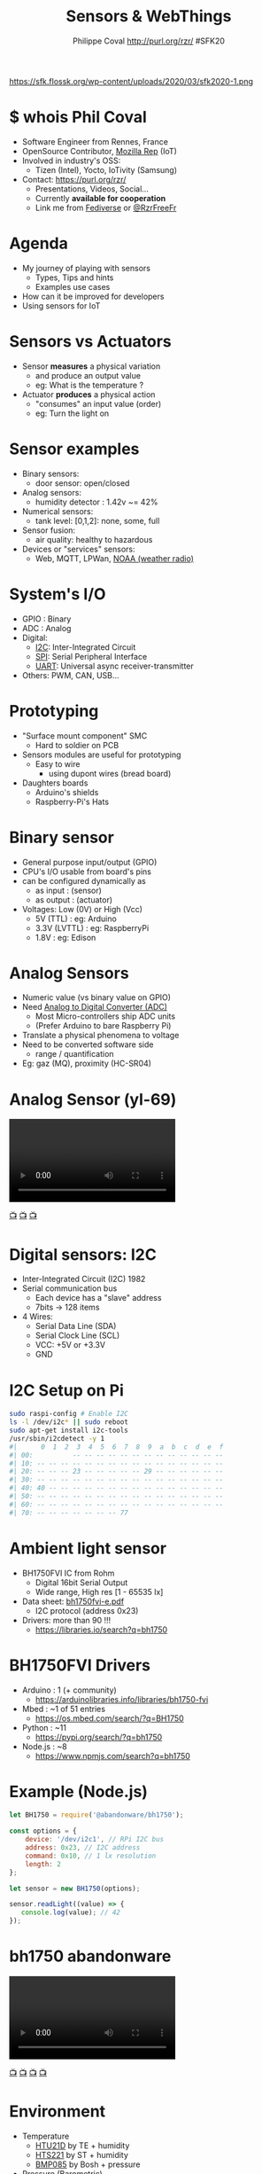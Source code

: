 #+TITLE: Sensors & WebThings
#+AUTHOR: Philippe Coval http://purl.org/rzr/ #SFK20
#+EMAIL: rzr@users.sf.net

#+OPTIONS: num:nil, timestamp:nil, toc:nil, tags:nil, ^:nil, tag:nil, italic:nil
#+REVEAL_DEFAULT_FRAG_STYLE: appear
#+REVEAL_DEFAULT_SLIDE_BACKGROUND: https://flossk.org/wp-content/uploads/2020/08/photo5922555276513358804-1170x780.jpg
#+REVEAL_DEFAULT_SLIDE_BACKGROUND_OPACITY: 0.02
#+REVEAL_HEAD_PREAMBLE: <meta name="description" content="Presentations slides">
#+REVEAL_HLEVEL: 3
#+REVEAL_INIT_OPTIONS: transition:'zoom'
#+REVEAL_POSTAMBLE: <p> Created by Philippe Coval <https://purl.org/rzr/> </p>
#+REVEAL_ROOT: https://cdn.jsdelivr.net/gh/hakimel/reveal.js@3.9.2/
#+REVEAL_SLIDE_FOOTER:
#+REVEAL_SLIDE_HEADER:
#+REVEAL_THEME: night
#+REVEAL_PLUGINS: (highlight)
#+MACRO: tags-on-export (eval (format "%s" (cond ((org-export-derived-backend-p org-export-current-backend 'md) "#+OPTIONS: tags:1") ((org-export-derived-backend-p org-export-current-backend 'reveal) "#+OPTIONS: tags:nil num:nil reveal_single_file:t"))))
#+ATTR_HTML: :width 5% :align right
#  LocalWords:  Accelerometer Geolocation OpenSource AmbientLight OSS

#+ATTR_HTML: :width 5% :align right
https://sfk.flossk.org/wp-content/uploads/2020/03/sfk2020-1.png

* $ whois Phil Coval
  :PROPERTIES:
  :reveal_background: https://media-exp1.licdn.com/dms/image/C5603AQHZX3b3BNWEGA/profile-displayphoto-shrink_100_100/0?e=1606348800&v=beta&t=Bz985KrX1z0GEgJOE4RYfUnAVVryfpT8shSLtKlJLHc
  :reveal_background_opacity: 0.05
  :END:

   #+ATTR_REVEAL: :frag (fade-in fade-in fade-in fade-in)
  - Software Engineer from Rennes, France
  - OpenSource Contributor, [[https://wiki.mozilla.org/User:Rzr][Mozilla Rep]] (IoT)
  - Involved in industry's OSS:
    - Tizen (Intel), Yocto, IoTivity (Samsung)
  - Contact: <https://purl.org/rzr/>
    - Presentations, Videos, Social...
    - Currently *available for cooperation*
    - Link me from [[https://purl.org/rzr/social][Fediverse]] or [[https://twitter.com/RzrFreeFr/status/1308364944988155907][@RzrFreeFr]]
* Agenda
  #+ATTR_REVEAL: :frag (fade-in)
  - My journey of playing with sensors
    - Types, Tips and hints
    - Examples use cases
  - How can it be improved for developers
  - Using sensors for IoT

* Sensors vs Actuators
 :PROPERTIES:
 :reveal_background: https://camo.githubusercontent.com/84e7ac1814c1de29498b0e60e8d221a5ce525b05/68747470733a2f2f692e76696d656f63646e2e636f6d2f766964656f2f3737363639353930352e6a706723#./file/wotxr.jpg
 :reveal_background_opacity: 0.2
 :END:
  #+ATTR_REVEAL: :frag (fade-in)
  - Sensor *measures* a physical variation
    - and produce an output value
    - eg: What is the temperature ?
  - Actuator *produces* a physical action
    - "consumes" an input value (order)
    - eg: Turn the light on

* Sensor examples
  #+ATTR_REVEAL: :frag (fade-in)
  - Binary sensors:
    - door sensor: open/closed
  - Analog sensors:
    - humidity detector : 1.42v ~= 42%
  - Numerical sensors:
    - tank level: [0,1,2]: none, some, full
  - Sensor fusion:
    - air quality: healthy to hazardous
  - Devices or "services" sensors:
    - Web, MQTT, LPWan, [[https://en.wikipedia.org/wiki/National_Oceanic_and_Atmospheric_Administration][NOAA (weather radio)]]

* System's I/O
  :PROPERTIES:
  :reveal_background: https://files.mastodon.social/media_attachments/files/024/468/214/small/a6a906fde2715785.png#./file/NUCLEO-F746ZG_Top.jpg.png
  :reveal_background_opacity: 0.2
  :END:
  #+ATTR_REVEAL: :frag (fade-in)
  - GPIO : Binary
  - ADC : Analog
  - Digital:
    - [[https://en.wikipedia.org/wiki/I%C2%B2C][I2C]]: Inter-Integrated Circuit
    - [[https://en.wikipedia.org/wiki/Serial_Peripheral_Interface][SPI]]: Serial Peripheral Interface
    - [[https://en.wikipedia.org/wiki/Universal_asynchronous_receiver-transmitter][UART]]: Universal async receiver-transmitter
  - Others: PWM, CAN, USB...

* Prototyping
  :PROPERTIES:
  :reveal_background: https://camo.githubusercontent.com/764a65bf532303ff0bc7f007482fbf90d753f568/68747470733a2f2f7062732e7477696d672e636f6d2f6d656469612f44686d5038463458554141515348442e6a7067#
  :reveal_background_opacity: 0.15
  :END:
  #+ATTR_REVEAL: :frag (fade-in)
  - "Surface mount component" SMC
    - Hard to soldier on PCB
  - Sensors modules are useful for prototyping
    - Easy to wire
      - using dupont wires (bread board)
  - Daughters boards
    - Arduino's shields
    - Raspberry-Pi's Hats

* Binary sensor
  :PROPERTIES:
  :reveal_background: https://upload.wikimedia.org/wikipedia/commons/0/09/Electronic-Component-Microswitch.jpg
  :reveal_background_opacity: 0.05
  :END:
  #+ATTR_REVEAL: :frag (fade-in)
  - General purpose input/output (GPIO)
  - CPU's I/O usable from board's pins
  - can be configured dynamically as
    - as input : (sensor)
    - as output : (actuator)
  - Voltages: Low (0V) or High (Vcc)
    - 5V (TTL) : eg: Arduino
    - 3.3V (LVTTL) : eg: RaspberryPi
    - 1.8V : eg: Edison

* Analog Sensors
  :PROPERTIES:
  :reveal_background: https://imgaz.staticbg.com/thumb/large/oaupload/banggood/images/34/8A/a344807b-491a-4243-a436-6c3cd251a433.JPG.webp
  :reveal_background_opacity: 0.05
  :END:

  #+ATTR_REVEAL: :frag (fade-in)
 - Numeric value (vs binary value on GPIO)
 - Need [[https://en.wikipedia.org/wiki/Analog-to-digital_converter][Analog to Digital Converter (ADC)]]
   - Most Micro-controllers ship ADC units
   - (Prefer Arduino to bare Raspberry Pi)
 - Translate a physical phenomena to voltage
 - Need to be converted software side
   - range / quantification
 - Eg: gaz (MQ), proximity (HC-SR04)

* Analog Sensor (yl-69)

@@html:<video controls src="https://peertube.mastodon.host/download/videos/82566ad1-3ff7-4134-9916-5f8b567862cb-720.mp4#https://diode.zone/download/videos/db7dceb5-a5e0-4a6f-b31c-1a4a51b4a4f4-720.mp4#./webthing-iotjs-20181027rzr.mp4" autoplay="false" loop="false"></video>@@

[[https://diode.zone/videos/watch/db7dceb5-a5e0-4a6f-b31c-1a4a51b4a4f4#./webthing-iotjs-20181027rzr.mp4][📺]]
[[https://www.youtube.com/watch?v=ZT1T-B6I3IM&t=4#webthing-iotjs-20181027rzr][📺]]
[[https://purl.org/rzr/videos][📺]]

* Digital sensors: I2C
  :PROPERTIES:
  :reveal_background: https://pbs.twimg.com/media/EOkS9pHW4AEnr9w?format=jpg&name=small
  :reveal_background_opacity: 0.2
  :END:
  #+ATTR_REVEAL: :frag (fade-in)
  - Inter-Integrated Circuit (I2C) 1982
  - Serial communication bus
    - Each device has a "slave" address
    - 7bits -> 128 items
  - 4 Wires:
    - Serial Data Line (SDA)
    - Serial Clock Line (SCL)
    - VCC: +5V or +3.3V
    - GND

* I2C Setup on Pi

#+BEGIN_SRC sh
sudo raspi-config # Enable I2C
ls -l /dev/i2c* || sudo reboot
sudo apt-get install i2c-tools
/usr/sbin/i2cdetect -y 1
#|      0  1  2  3  4  5  6  7  8  9  a  b  c  d  e  f
#| 00:          -- -- -- -- -- -- -- -- -- -- -- -- --
#| 10: -- -- -- -- -- -- -- -- -- -- -- -- -- -- -- --
#| 20: -- -- -- 23 -- -- -- -- -- 29 -- -- -- -- -- --
#| 30: -- -- -- -- -- -- -- -- -- -- -- -- -- -- -- --
#| 40: 40 -- -- -- -- -- -- -- -- -- -- -- -- -- -- --
#| 50: -- -- -- -- -- -- -- -- -- -- -- -- -- -- -- --
#| 60: -- -- -- -- -- -- -- -- -- -- -- -- -- -- -- --
#| 70: -- -- -- -- -- -- -- 77
#+END_SRC

* Ambient light sensor
  :PROPERTIES:
  :reveal_background: https://cdn.instructables.com/ORIG/FV7/XSLY/HLZRHAJF/FV7XSLYHLZRHAJF.jpg
  :reveal_background_opacity: 0.1
  :END:
  #+ATTR_REVEAL: :frag (fade-in)
  - BH1750FVI IC from Rohm
    - Digital 16bit Serial Output
    - Wide range, High res [1 - 65535 lx]
  - Data sheet: [[https://datasheetspdf.com/datasheet/BH1750FVI.html][bh1750fvi-e.pdf]]
    - I2C protocol (address 0x23)
  - Drivers: more than 90 !!!
    - https://libraries.io/search?q=bh1750

* BH1750FVI Drivers
  :PROPERTIES:
  :reveal_background: https://upload.wikimedia.org/wikipedia/commons/thumb/d/d9/Node.js_logo.svg/1920px-Node.js_logo.svg.png
  :reveal_background_opacity: 0.05
  :END:
  #+ATTR_REVEAL: :frag (fade-in)
  - Arduino : 1 (+ community)
    - https://arduinolibraries.info/libraries/bh1750-fvi
  - Mbed : ~1 of 51 entries
    - https://os.mbed.com/search/?q=BH1750
  - Python : ~11
    - https://pypi.org/search/?q=bh1750
  - Node.js : ~8
    - https://www.npmjs.com/search?q=bh1750

* Example (Node.js)
  :PROPERTIES:
  :reveal_background: https://upload.wikimedia.org/wikipedia/commons/thumb/d/d9/Node.js_logo.svg/1920px-Node.js_logo.svg.png
  :reveal_background_opacity: 0.05
  :END:
#+ATTR_REVEAL: :frag (fade-in)
#+BEGIN_SRC js
let BH1750 = require('@abandonware/bh1750');
#+END_SRC
#+ATTR_REVEAL: :frag (fade-in)
#+BEGIN_SRC js
const options = {
    device: '/dev/i2c­1', // RPi I2C bus
    address: 0x23, // I2C address
    command: 0x10, // 1 lx resolution
    length: 2
};
#+END_SRC
#+ATTR_REVEAL: :frag (fade-in)
#+BEGIN_SRC js
let sensor = new BH1750(options);
#+END_SRC
#+ATTR_REVEAL: :frag (fade-in)
#+BEGIN_SRC js
sensor.readLight((value) => {
   console.log(value); // 42
});
#+END_SRC

* bh1750 abandonware
 :PROPERTIES:
 :reveal_background: https://upload.wikimedia.org/wikipedia/commons/8/8a/FOSDEM_logo.svg
 :reveal_background_opacity: 0.2
 :END:

@@html:<video controls src="https://peertube.mastodon.host/download/videos/b4af8d49-20cc-4683-aee4-f9d80fa6df88-720.mp4#https://diode.zone/download/videos/44b3cc89-f83d-41f9-9019-ee118e840864-720.mp4#iotivity-artik-20170204rzr" autoplay="false" loop="false"></video>@@

[[https://diode.zone/videos/watch/44b3cc89-f83d-41f9-9019-ee118e840864#iotivity-artik-20170204rzr][📺]]
[[https://peertube.mastodon.host/videos/watch/6da247f1-0ac7-4204-9a77-c30b815a4d49#iotivity-artik-20170204rzr][📺]]
[[https://www.youtube-nocookie.com/embed/3L6_DbMLJ1k?list=UUgGWtPbelycq8xjbaI1alZg#iotivity-artik-20170204rzr][📺]]
[[https://purl.org/rzr/videos][📺]]

* Environment
 :PROPERTIES:
 :reveal_background: https://camo.githubusercontent.com/6d4d605f38f6bf85cbce7d6891f290a1db328bae/68747470733a2f2f696d672e796f75747562652e636f6d2f76692f53377a7042706e70666c552f302e6a7067
 :reveal_background_opacity: 0.1
 :END:
  #+ATTR_REVEAL: :frag (fade-in)
  - Temperature
    - [[https://www.te.com/global-en/product-CAT-HSC0004.html][HTU21D]] by TE + humidity
    - [[https://www.st.com/resource/en/datasheet/hts221.pdf][HTS221]] by ST + humidity
    - [[https://www.npmjs.com/package/@abandonware/bmp085-sensor][BMP085]] by Bosh + pressure
  - Pressure (Barometric)
    - [[https://www.st.com/resource/en/datasheet/lps25hb.pdf][LPS25HB]] from ST (in RPi sensehat)
  - AirQuality, Gaz, UV
    - SDS011 (UART), MQ-X (Analog) ...

* JS driver for BMPx8x
  :PROPERTIES:
  :reveal_background: https://files.mastodon.social/media_attachments/files/104/682/309/748/183/979/small/c9ce4e8e81b0abf7.png#./file/jerryscript.svg.png
  :reveal_background_opacity: 0.1
  :END:
#+BEGIN_SRC js
var bmp085 = require('@abandonware/bmp085-sensor');
#+END_SRC
#+ATTR_REVEAL: :frag (fade-in)
#+BEGIN_SRC js
var sensor = bmp085({address: 0x77, mode: 3});
#+END_SRC
#+ATTR_REVEAL: :frag (fade-in)
#+BEGIN_SRC js
sensor.calibrate(function (err, data) {
  // ...
  sensor.read(function (err, data) {
  console.log(data);
  // { pressure: 29.9, temp: 42.0 }
  });
});
#+END_SRC

* bmp085 abandonware

@@html:<video controls src="https://peertube.mastodon.host/download/videos/0382749e-1875-4b1a-811e-a1e7f5da7a2c-576.mp4#https://diode.zone/download/videos/4fd3d269-5792-4fa2-862d-c44969280eaa-576.mp4#web-of-things-agriculture-20180712rzr" autoplay="false" loop="false"></video>@@

[[https://peertube.mastodon.host/videos/watch/0382749e-1875-4b1a-811e-a1e7f5da7a2c#web-of-things-agriculture-20180712rzr][📺]]
[[https://www.youtube-nocookie.com/embed/qrFTn0eA8iQ?t=30&list=UUgGWtPbelycq8xjbaI1alZg#web-of-things-agriculture-20180712rzr#][📺]]
[[https://diode.zone/videos/watch/4fd3d269-5792-4fa2-862d-c44969280eaa#web-of-things-agriculture-20180712rzr][📺]]
[[https://purl.org/rzr/videos][📺]]

* Motion sensors
 :PROPERTIES:
 :reveal_background: https://pbs.twimg.com/media/EhjLXAcXgAITsv5?format=jpg&name=large#./MMA845X.png
 :reveal_background_opacity: 0.05
 :END:
 #+ATTR_REVEAL: :frag (fade-in)
  - Accelerometer, Gyroscope, (+Magnetic)
    - Fusion to avoid drift
    - Accurate Orientation, Compass
  - Several devices:
    - [[https://www.st.com/resource/en/datasheet/lsm9ds1.pdf][LSM9DS1]] by ST (with mag)
    - [[https://www.nxp.com/docs/en/data-sheet/MMA8451Q.pdf][MMA845X]] by NXP (3 Axis)
    - [[https://os.mbed.com/users/rzrfreefr/code/rzr-example-mbed/#][FXOS8700Q]] (shipped in NXP K64F)
    - [[https://invensense.tdk.com/products/motion-tracking/6-axis/mpu-6050/][MPU6050]] by TDK (6DoF Gyro+Accel)

* FXOS8700Q (Mbed)
:PROPERTIES:
:reveal_background: https://os.mbed.com/media/uploads/sam_grove/armmbedenabled_grn_trnsbg.png
:reveal_background_opacity: 0.1
:END:

#+BEGIN_SRC C++
#include "mbed.h"
#include "FXOS8700Q.h"

I2C i2c(PTE25, PTE24); // K64F's pins for SDA SDC
#+END_SRC
#+ATTR_REVEAL: :frag (fade-in)
#+BEGIN_SRC js
FXOS8700QAccelerometer acc(i2c, FXOS8700CQ_SLAVE_ADDR1);
#+END_SRC
#+ATTR_REVEAL: :frag (fade-in)
#+BEGIN_SRC js
motion_data_units_t v;
#+END_SRC
#+ATTR_REVEAL: :frag (fade-in)
#+BEGIN_SRC js
acc.enable();
#+END_SRC
#+ATTR_REVEAL: :frag (fade-in)
#+BEGIN_SRC js
acc.getAxis(v);
#+END_SRC
#+ATTR_REVEAL: :frag (fade-in)
#+BEGIN_SRC js
printf("X=%f Y=%f Z=%f\n", v.x, v.y, v.z);
#+END_SRC

* LSM9DS1 IMU
  :PROPERTIES:
  :reveal_background: https://www.raspberrypi.org/homepage-9df4b/static/80536d1af9fbc26cee85650c74a9e979/ae23f/a222a1d657906db95efbca8b8467037fa1a89def_sense-hat-1733x1080-1-1733x1080.jpg
  :reveal_background_opacity: 0.05
  :END:
  #+ATTR_REVEAL: :frag (fade-in)
  - The IMU (inertial measurement unit) sensor
    - combination of three sensors
    - each with an x, y and z axis.
    - 9 dof (degrees of freedom) sensor.
  - Shipped in [[https://www.raspberrypi.org/products/sense-hat][RPi Sensehat]]
  - Supported by [[https://pythonhosted.org/sense-hat/api/][python]] module:
    - set_imu_config(compass, gyro, accel)
    - get_compass/orientation/accelerometer

* Sensehat webthings

@@html:<video controls src="https://peertube.mastodon.host/download/videos/63a1aafa-401b-42c4-a723-a0c16e350b06-1080.mp4#https://diode.zone/download/videos/fed3ff6c-c385-438f-bd88-1f30433c7c29-1080.mp4#./web-of-twins-hubs-ow2con-2020-rzr.mp4" autoplay="false" loop="false"></video>@@

[[https://peertube.mastodon.host/videos/watch/63a1aafa-401b-42c4-a723-a0c16e350b06#web-of-twins-hubs-ow2con-2020-rzr][📺]]
[[https://diode.zone/videos/watch/fed3ff6c-c385-438f-bd88-1f30433c7c29#web-of-twins-hubs-ow2con-2020-rzr][📺]]
[[https://www.youtube.com/watch?list=UUgGWtPbelycq8xjbaI1alZg&v=HPe8eZXkqf4#web-of-twins-hubs-ow2con-2020-rzr#][📺]]
[[https://purl.org/rzr/videos][📺]]

* Drivers mess
  #+ATTR_REVEAL: :frag (fade-in)
  - Many drivers from community
    - use custom API to do same thing
      - highlevel: start, read, fail, stop
  - For many languages and platforms:
    - Linux: Node.js, python
    - RTOS: C/C++ (Arduino, Mbed, NuttX)
  - + Mobile phones API for sensors
    - GPS, Orientation...
  - Even in web browsers !

*   
  :PROPERTIES:
  :reveal_background: https://imgs.xkcd.com/comics/standards.png
  :reveal_background_opacity: .7
  :END:
  
* Sensor API for Web
  #+ATTR_REVEAL: :frag (fade-in)
  - (Mobiles') Sensors exposed to browsers
    - with [[https://developer.mozilla.org/en-US/docs/Web/API/Sensor_APIs][Sensor API]]
  - [[https://w3c.github.io/sensors/][W3C Specification]]:
    - to drive consistency across sensor APIs
    - set of interfaces
    - enable new use cases,
    - speed-up and ease specification
    - implementation of new sensors

* The Web and beyond
  :PROPERTIES:
  :reveal_background: https://upload.wikimedia.org/wikipedia/commons/thumb/b/b2/WWW_logo_by_Robert_Cailliau.svg/1280px-WWW_logo_by_Robert_Cailliau.svg.png
  :reveal_background_opacity: 0.1
  :END:
  #+ATTR_REVEAL: :frag (fade-in)
  - Web is platform agnostic
    - Programmable: server or client side
  - Use JavaScript interpreted language
    - in browser, headless (Node)
    - also supported in Micro Controllers (MCU)

* generic-sensor-lite
  #+ATTR_REVEAL: :frag (fade-in)
  - Lightweight JS implementation of W3C spec
  - https://github.com/rzr/generic-sensors-lite/
  - provide high level API
  - support many Sensors
    - devices and/or simulators
  - target constrained devices (MCU)
  - Several JavaScript runtimes are supported
    - Develop on Linux using Node.js
    - Deploy to MCU running IoT.js

* Generic Sensor flow
  #+ATTR_REVEAL: :frag (fade-in)
  - Create new Sensor objects
    -  with options (frequency)
  - Add callbacks functions
    - onerror, onreading...
  - start: loop on reading
    - object's values are updated on each read
    - onreading() callback called
    - wait next read (frequency opt)
  - stop

* Simulator example
#+ATTR_REVEAL: :frag (fade-in)
#+BEGIN_SRC js
// file: example.js
var GenericSensors = require('generic-sensors-lite');
#+END_SRC
#+ATTR_REVEAL: :frag (fade-in)
#+BEGIN_SRC js
var sensor = new GenericSensors.Geolocation({frequency: 0.42});
#+END_SRC
#+ATTR_REVEAL: :frag (fade-in)
#+BEGIN_SRC js
sensor.onreading = function() {
 console.log("[" + this.latitude + "," + this.longitude + "]");
 this.stop();
};
#+END_SRC
#+ATTR_REVEAL: :frag (fade-in)
#+BEGIN_SRC js
sensor.start()
#+END_SRC
#+ATTR_REVEAL: :frag (fade-in)
#+BEGIN_SRC sh
# Run JS application with Node.js
node example.js
[ 4.20180308, 2.20200923]
#+END_SRC

* Creating new driver
  #+ATTR_REVEAL: :frag (fade-in)
  - Example: Sensor color
    - Ready to be added to generic-sensor-lite
      - without any adaptation
  - Supports:
    - I2C sensor TCS34725
    - Simulator
  - https://github.com/rzr/color-sensor-js/
#+ATTR_REVEAL: :frag (fade-in)
#+BEGIN_SRC js
var sensor = new ColorSensor({controller: "tcs34725"}) // I2C
sensor.onreading = function () {
  console.log('{"color": "' + this.color + '"}') // #badc0d
}
sensor.start()
#+END_SRC

* Color sensor demo

@@html:<video controls src="https://peertube.mastodon.host/download/videos/13749076-c906-44fb-966b-0a2a010c605f-1080.mp4#https://diode.zone/download/videos/e05bc3d5-4bea-4bc9-a814-54577bcc4d46-1080.mp4#webthing-iotjs-aframe-20190209" autoplay="false" loop="false"></video>@@

[[https://diode.zone/videos/watch/e05bc3d5-4bea-4bc9-a814-54577bcc4d46#webthing-iotjs-aframe-20190209][📺]]
[[https://peertube.mastodon.host/videos/watch/13749076-c906-44fb-966b-0a2a010c605f][📺]]
[[https://youtu.be/Y1XaapMsZRY#webthing-iotjs-aframe-20190209][📺]]
[[https://purl.org/rzr/videos][📺]]

* Sensors devices
:PROPERTIES:
:reveal_background: https://camo.githubusercontent.com/603310fbe293778b41d7aa7672fae078d2b58231/68747470733a2f2f7062732e7477696d672e636f6d2f6d656469612f454f6b53397048573441456e7239773f666f726d61743d6a7067232e2f66696c652f6874753231642e6a7067#./HTU21D.png
:reveal_background_opacity: 0.05
:END:
  #+ATTR_REVEAL: :frag (fade-in)
  - Aligned to W3C specs
    - AmbientLight (BH1750)
    - Temperature (BMPX8X or HTU21D)
  - Inspired by W3C specs
    - [[https://github.com/rzr/generic-sensors-lite/issues/14][Humidity (HTU21D)]]
    - [[https://github.com/rzr/color-sensor-js/][Color (TCS34725)]]

* Simulators
  - Accelerometer
  - Battery
  - Geolocation
  - Orientation
  - Proximity
  - more?

* IoT.js : JS runtime
  :PROPERTIES:
  :reveal_background: https://files.mastodon.social/media_attachments/files/104/682/309/748/183/979/small/c9ce4e8e81b0abf7.png#./file/jerryscript.svg.png
  :reveal_background_opacity: 0.1
  :END:
  #+ATTR_REVEAL: :frag (fade-in)
  - Use JerryScript interpreter (ES 5.1)
  - Low footprint: Flash=180+KB RAM=26KB
  - Built in Modules:
    - I/O: GPIO, *ADC*, *I2C*, SPI, UART, PWM
    - Sys: Net, FS/ROM, Crypto...
  - External JS modules from [[https://github.com/jerryscript-project/iotjs-modules][community]]
  - Support: Linux, Tizen, NuttX, TizenRT

* Sensor script on MCU

@@html:<video controls src="https://peertube.mastodon.host/download/videos/6f4615b4-b903-402e-9195-f8f8f42d0349-720.mp4#https://diode.zone/download/videos/b401b9b7-6cf0-45d9-8973-d64011cbeb8e-720.mp4#tizen-rt-lpwan-20180204rzr" autoplay="false" loop="false"></video>@@

[[https://diode.zone/videos/watch/b401b9b7-6cf0-45d9-8973-d64011cbeb8e#tizen-rt-lpwan-20180204rzr][📺]]
[[https://peertube.mastodon.host/videos/watch/6f4615b4-b903-402e-9195-f8f8f42d0349#tizen-rt-lpwan-20180204rzr][📺]]
[[https://youtu.be/S7zpBpnpflU#tizen-rt-lpwan-20180204rzr#][📺]]
[[https://purl.org/rzr/videos][📺]]

* NuttX RTOS
  :PROPERTIES:
  :reveal_background: https://static.developer.sony.com/images/image/v6/s3/uploads/2019/11/NuttX_logo.jpg
  :reveal_background_opacity: 0.1
  :END:
   #+ATTR_REVEAL: :frag (fade-in)
  - RTOS Committed to comply standards
    - POSIX, ANSI C (like Unix, GNU/Linux)
    - File based IO (/dev), BSD sockets (uIP)
  - Released by Gregory Nutt in 2007
  - Incubated by [[https://nuttx.apache.org/][Apache Foundation]]
  - Base of derived projects:
    - TizenRT, PX4, Sony Spresense
  - [[https://nuttx.events][IoT.js supports NuttX]] (watch NuttX2020Con)

* Deploy JS app to MCU
  :PROPERTIES:
  :reveal_background: https://files.mastodon.social/media_attachments/files/024/468/214/small/a6a906fde2715785.png#./file/NUCLEO-F746ZG_Top.jpg.png
  :reveal_background_opacity: .14
  :END:
  #+ATTR_REVEAL: :frag (fade-in)
  - Import IoT.js as NuttX application
  - Deploy application to ROMFS
    - example.js : main (loop) + js modules
  - Add startup script (NSH)
    - start interpreter:
    - iotjs "/rom /... /example.js"
  - Build firmware for supported MCU
    - I use ST Nucleo F746ZG
  - Watch https://nuttx.events 2020

* Going online?
  #+ATTR_REVEAL: :frag (fade-in)
  - Ethics: Please consider privacy and security
  - Several protocols:
    - MQTT, CoAP, HTTP, WebSockets
  - Web Of Things (aka WoT)
    - W3C's Working group
    - Link devices (sensors, actuators)
  - FLOSS: [[https://iot.mozilla.org][WebThings]] smart-home platform

* WebThings
   :PROPERTIES:
   :reveal_background: https://2r4s9p1yi1fa2jd7j43zph8r-wpengine.netdna-ssl.com/files/2020/06/moz-iot-privacy.png
   :reveal_background_opacity: 1
   :END:

* WebThings
  :PROPERTIES:
  :reveal_background: https://2r4s9p1yi1fa2jd7j43zph8r-wpengine.netdna-ssl.com/files/2020/06/moz-iot-privacy.png
  :reveal_background_opacity: 0.07
  :END:
  #+ATTR_REVEAL: :frag (fade-in)
  - Smart-home platform born in [[http://iot.mozilla.org/][Mozilla ET]] lab
    - with *privacy by design*
    - inspired by W3C WebOfThings (WoT)
  - Framework to build webthings (REST API)
    - Mozilla IoT schema (in JSON)
    - JS (Node or  [[https://github.com/rzr/webthing-iotjs/][IoT.js]]), Python, Rust, C++...
  - Mozilla WebThings gateway
    - UI to control webthings from browser
    - + addons: [[https://github.com/rzr/webthings-generic-sensors-adapter][generic-sensors-adapter]] for Pi

* WebThings REST API
:PROPERTIES:
:reveal_background: https://magazine.odroid.com/wp-content/uploads/WebThings-Figure-5-virtual-things.jpg
:reveal_background_opacity: 0.1
:END:

#+ATTR_REVEAL: :frag (fade-in)
#+BEGIN_SRC sh
$ make -C generic-sensors-lite/example/webthing/ start
#+END_SRC
#+ATTR_REVEAL: :frag (fade-in)
#+BEGIN_SRC sh
make runtime=iotjs start
make -C example/webthing runtime=iotjs start
#+END_SRC
#+ATTR_REVEAL: :frag (fade-in)
#+BEGIN_SRC sh
curl -s  http://localhost:8888/properties
#| { (...) "illuminance":123., "celsius":42., "color":"#c0a175" (...) }
#+END_SRC
* Webthings addon:

@@html:<video controls src="https://peertube.mastodon.host/download/videos/97a0ce98-a88e-4f0c-a25b-a8bc11fcc63c-720.mp4#https://diode.zone/download/videos/31d11c29-cd43-439e-9a4c-eccd7392f87e-720.mp4#mozilla-iot-gateway-sensors-20180406rzr" autoplay="false" loop="false"></video>@@

[[https://diode.zone/videos/watch/31d11c29-cd43-439e-9a4c-eccd7392f87e#mozilla-iot-gateway-sensors-20180406rzr][📺]]
[[https://peertube.mastodon.host/videos/watch/97a0ce98-a88e-4f0c-a25b-a8bc11fcc63c][📺]]
[[https://www.youtube-nocookie.com/embed/4haKrPetGmg?list=PLW_oRrdNdnFlJE-HTd61mxSStoAsik5kV#mozilla-iot-gateway-sensors-20180406rzr#https://purl.org/rzr/youtube#:all:#][📺]]
[[https://purl.org/rzr/videos][📺]]

* Summary
  #+ATTR_REVEAL: :frag (fade-in)
  - Sensors drivers
    - Can use uniform API: W3C Generic Sensors
  - generic-sensor-lite implements spec in JS
     - work on MCU (with IoT.js)
     - or full OS (with Node.js)
  - WebThings SmartHome with Privacy by Design
    - Use webthing API
    - to connect devices to gateway
    - or its sensors w/ generic-sensors addon
* Feedback welcome
  :PROPERTIES:
  :reveal_background: https://sfk.flossk.org/wp-content/uploads/2020/03/sfk2020-1.png
  :reveal_background_opacity: 0.1
  :END:
  - https://github.com/rzr/webthing-iotjs/wiki/Sensor
  - https://github.com/rzr/generic-sensors-lite
  - https://github.com/rzr/generic-sensors-webthing
  - Thanks: [[https://sfk.flossk.org/][#SFK20]], [[https://reps.mozilla.org/u/rzr/][@MozillaReps]]/[[https://twitter.com/WebThingsIO/status/1307070511311212546][@WebThingsIO]]
  - License: CC-BY-SA-4.0 @ https://purl.org/rzr/

* Extra demos
 :PROPERTIES:
 :reveal_background: https://upload.wikimedia.org/wikipedia/commons/8/8a/FOSDEM_logo.svg
 :reveal_background_opacity: 0.2
 :END:
  @@html:<video controls src="https://peertube.mastodon.host/download/videos/1d7de472-9e72-4bd2-8727-1882f247eca0-720.mp4#https://diode.zone/download/videos/3f1a5ceb-8f67-42fd-87a2-3cbf52b8f4ec-720.mp4#" autoplay="false" loop="false"></video>@@

[[https://diode.zone/videos/watch/3f1a5ceb-8f67-42fd-87a2-3cbf52b8f4ec#web-of-twins-fosdem-2020-rzr][📺]]
[[https://peertube.mastodon.host/videos/watch/1d7de472-9e72-4bd2-8727-1882f247eca0#web-of-twins-fosdem-2020-rzr][📺]]
[[https://youtu.be/pGZbHdiTalQ#web-of-twins-fosdem-2020-rzr][📺]]
[[https://purl.org/rzr/videos][📺]]

* Video Playback

  @@html:<video controls src="https://conf.tube/download/videos/ea60f030-90c1-4e8e-9782-bef14dd3b1d1-1080.mp4#sensor-webthings-sfk20" autoplay="false" loop="false"></video>@@

[[https://diode.zone/videos/watch/e5dde037-9670-4904-bff6-6358feb39262#sensors-webthings-sfk20-rzr][📺]]
[[https://diode.zone/videos/watch/ea60f030-90c1-4e8e-9782-bef14dd3b1d1#sensor-webthings-sfk20][📺]]
[[https://www.youtube.com/watch?list=PLW_oRrdNdnFlJE-HTd61mxSStoAsik5kV&v=1F2bdxrLljc#sensors-webthings-sfk20-rzr][📺]]
[[https://purl.org/rzr/videos][📺]]

* More
  - https://purl.org/rzr/
  - https://purl.org/rzr/presentations
  - https://purl.org/rzr/demo
  - https://purl.org/rzr/weboftwins
  - https://purl.org/rzr/social
  - https://purl.org/rzr/video

#  LocalWords:  Rennes Yocto Fediverse WebThings IoTivity Tizen IoT
#  LocalWords:  WoT

#+BEGIN_NOTES

https://flossk.org/events/sfk-2020-conference/


https://sfk.flossk.org/?schedule=sensing-reality-with-wot-on-microcontrollers#

https://sfk.flossk.org.www412.your-server.de/#program

Workshop – Sensing reality with WoT on Microcontrollers

Working with sensors or actuators can be a good exercise to get into the Internet of Things. Even if the community has provided many drivers you can use on various system, from cheap Arduino DIY boards to full GNU/Linux boxes, the lack of unification can appear chaotic to developers.

To solve fragmentation of implementations W3C proposed “Generic Sensors API” which is worth to be supported; while JavaScript is totally capable capable of addressing low end targets (using Node.js or IoT.js powered by JerryScript engine).

Application developers will be happy to use an easy and lightweight toolbox, hiding the integration’s complexity (keep lower level tasks to data-sheet readers).

The slot is 55 minutes. You should leave some time for Q&A, 5-10 mins. So you're left with a circa 45 min video presentation.


https://sfk.flossk.org/?schedule=sensing-reality-with-wot-on-microcontrollers# #SFK20 I'll speak about #Sensors and #WebThings on #Sun20200927 at @flosskosova's online conference as @MozillaReps and @WebThingsIO contributor

#+END_NOTES
